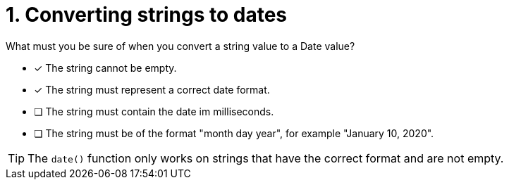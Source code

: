 [.question]
= 1. Converting strings to dates

What must you be sure of when you convert a string value to a Date value?

* [x] The string cannot be empty.
* [x] The string must represent a correct date format.
* [ ] The string must contain the date im milliseconds.
* [ ] The string must be of the format "month day year", for example "January 10, 2020".

[TIP,role=hint]
====
The `date()` function only works on strings that have the correct format and are not empty.
====